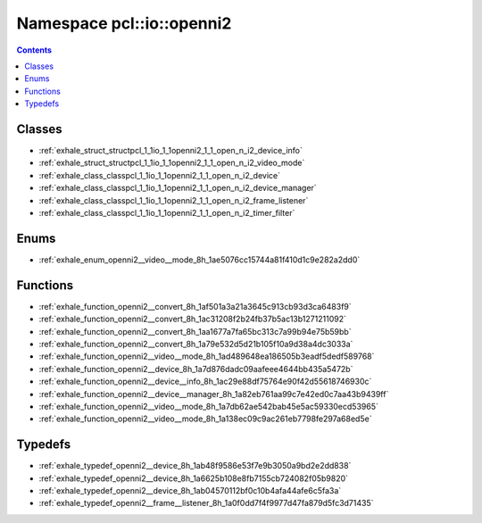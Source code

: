 
.. _namespace_pcl__io__openni2:

Namespace pcl::io::openni2
==========================


.. contents:: Contents
   :local:
   :backlinks: none





Classes
-------


- :ref:`exhale_struct_structpcl_1_1io_1_1openni2_1_1_open_n_i2_device_info`

- :ref:`exhale_struct_structpcl_1_1io_1_1openni2_1_1_open_n_i2_video_mode`

- :ref:`exhale_class_classpcl_1_1io_1_1openni2_1_1_open_n_i2_device`

- :ref:`exhale_class_classpcl_1_1io_1_1openni2_1_1_open_n_i2_device_manager`

- :ref:`exhale_class_classpcl_1_1io_1_1openni2_1_1_open_n_i2_frame_listener`

- :ref:`exhale_class_classpcl_1_1io_1_1openni2_1_1_open_n_i2_timer_filter`


Enums
-----


- :ref:`exhale_enum_openni2__video__mode_8h_1ae5076cc15744a81f410d1c9e282a2dd0`


Functions
---------


- :ref:`exhale_function_openni2__convert_8h_1af501a3a21a3645c913cb93d3ca6483f9`

- :ref:`exhale_function_openni2__convert_8h_1ac31208f2b24fb37b5ac13b1271211092`

- :ref:`exhale_function_openni2__convert_8h_1aa1677a7fa65bc313c7a99b94e75b59bb`

- :ref:`exhale_function_openni2__convert_8h_1a79e532d5d21b105f10a9d38a4dc3033a`

- :ref:`exhale_function_openni2__video__mode_8h_1ad489648ea186505b3eadf5dedf589768`

- :ref:`exhale_function_openni2__device_8h_1a7d876dadc09aafeee4644bb435a5472b`

- :ref:`exhale_function_openni2__device__info_8h_1ac29e88df75764e90f42d55618746930c`

- :ref:`exhale_function_openni2__device__manager_8h_1a82eb761aa99c7e42ed0c7aa43b9439ff`

- :ref:`exhale_function_openni2__video__mode_8h_1a7db62ae542bab45e5ac59330ecd53965`

- :ref:`exhale_function_openni2__video__mode_8h_1a138ec09c9ac261eb7798fe297a68ed5e`


Typedefs
--------


- :ref:`exhale_typedef_openni2__device_8h_1ab48f9586e53f7e9b3050a9bd2e2dd838`

- :ref:`exhale_typedef_openni2__device_8h_1a6625b108e8fb7155cb724082f05b9820`

- :ref:`exhale_typedef_openni2__device_8h_1ab04570112bf0c10b4afa44afe6c5fa3a`

- :ref:`exhale_typedef_openni2__frame__listener_8h_1a0f0dd7f4f9977d47fa879d5fc3d71435`
